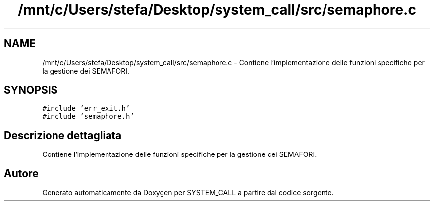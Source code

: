 .TH "/mnt/c/Users/stefa/Desktop/system_call/src/semaphore.c" 3 "Ven 1 Apr 2022" "Version 0.0.1" "SYSTEM_CALL" \" -*- nroff -*-
.ad l
.nh
.SH NAME
/mnt/c/Users/stefa/Desktop/system_call/src/semaphore.c \- Contiene l'implementazione delle funzioni specifiche per la gestione dei SEMAFORI\&.  

.SH SYNOPSIS
.br
.PP
\fC#include 'err_exit\&.h'\fP
.br
\fC#include 'semaphore\&.h'\fP
.br

.SH "Descrizione dettagliata"
.PP 
Contiene l'implementazione delle funzioni specifiche per la gestione dei SEMAFORI\&. 


.SH "Autore"
.PP 
Generato automaticamente da Doxygen per SYSTEM_CALL a partire dal codice sorgente\&.

